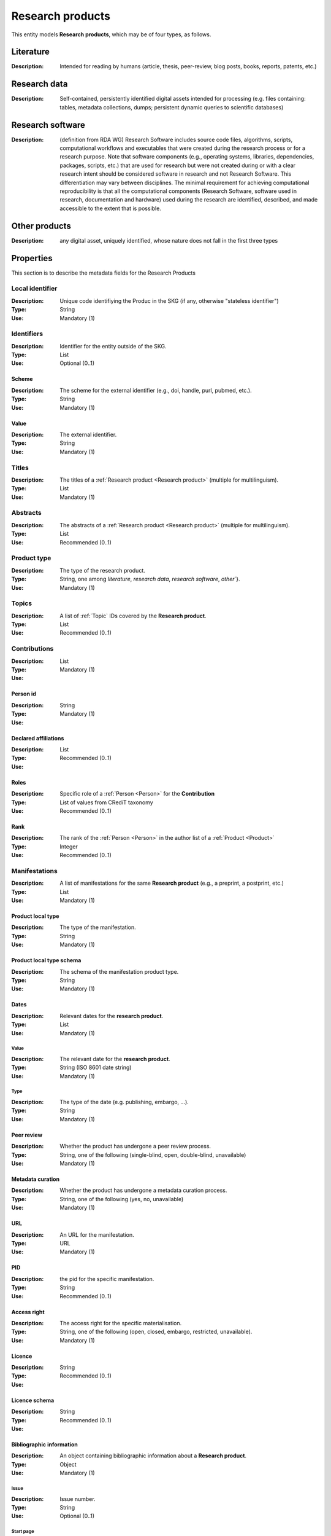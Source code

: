 .. _Research product:

Research products
####

This entity models **Research products**, which may be of four types, as follows.

Literature
====
:Description: Intended for reading by humans (article, thesis, peer-review, blog posts, books, reports, patents, etc.)


Research data
====
:Description: Self-contained, persistently identified digital assets intended for processing (e.g. files containing: tables, metadata collections, dumps; persistent dynamic queries to scientific databases)


Research software
====
:Description: (definition from RDA WG) Research Software includes source code files, algorithms, scripts, computational workflows and executables that were created during the research process or for a research purpose. Note that software components (e.g., operating systems, libraries, dependencies, packages, scripts, etc.) that are used for research but were not created during or with a clear research intent should be considered software in research and not Research Software. This differentiation may vary between disciplines. The minimal requirement for achieving computational reproducibility is that all the computational components (Research Software, software used in research, documentation and hardware) used during the research are identified, described, and made accessible to the extent that is possible.


Other products
====
:Description: any digital asset, uniquely identified, whose nature does not fall in the first three types



Properties
====
This section is to describe the metadata fields for the Research Products


Local identifier
----
:Description: Unique code identifiying the Produc in the SKG (if any, otherwise "stateless identifier")
:Type: String
:Use: Mandatory (1)

.. code-block:: json
   :linenos:

    "localIdentifier": "the_id"


Identifiers
----
:Description: Identifier for the entity outside of the SKG. 
:Type: List
:Use: Optional (0..1)

Scheme
^^^^^^^^^
:Description: The scheme for the external identifier (e.g., doi, handle, purl, pubmed, etc.).
:Type: String
:Use: Mandatory (1)

Value
^^^^^^^^^^^
:Description: The external identifier.
:Type: String
:Use: Mandatory (1)

.. code-block:: json
   :linenos:

    "identifiers": [
        {
            "scheme": "doi"
            "value": "10.1103/PhysRevE.80.056103"
        }
    ]
    

Titles
----
:Description: The titles of a :ref:`Research product <Research product>` (multiple for multilinguism).
:Type: List
:Use: Mandatory (1)

.. code-block:: json
   :linenos:

    "titles": ["The computer science ontology: a large-scale taxonomy of research areas"]


Abstracts
--------
:Description: The abstracts of a :ref:`Research product <Research product>` (multiple for multilinguism).
:Type: List
:Use: Recommended (0..1)

.. code-block:: json
   :linenos:

    "abstracts": ["Ontologies of research areas are important tools for characterising, exploring, and analysing the research landscape..."]


Product type
-----
:Description: The type of the research product. 
:Type: String, one among `literature`, `research data`, `research software`, `other``}.
:Use: Mandatory (1)

.. code-block:: json
   :linenos:

    "product_type": "literature"


Topics
--------------------
:Description: A list of :ref:`Topic` IDs covered by the **Research product**.
:Type: List
:Use: Recommended (0..1)

.. code-block:: json
   :linenos:

    "topics": ["topic_id_1", "topic__id_2"]


Contributions
--------------------
:Description:
:Type: List
:Use: Mandatory (1)

Person id
^^^^^^^^^^^^^^^^
:Description: 
:Type: String
:Use: Mandatory (1)

Declared affiliations
^^^^^^^^^^^^^^^^
:Description: 
:Type: List
:Use: Recommended (0..1)

Roles
^^^^^^^^^^^^^^^^
:Description: Specific role of a :ref:`Person <Person>` for the **Contribution**
:Type: List of values from CRediT taxonomy
:Use: Recommended (0..1)

Rank
^^^^^^^^^^^^^^^^
:Description: The rank of the :ref:`Person <Person>` in the author list of a :ref:`Product <Product>`
:Type: Integer
:Use: Recommended (0..1)

.. code-block:: json
   :linenos:

    "contributions": [
        {"person_id": "person_123",
        "declared_affiliations": ["org1", "org3"],
        "rank": 1,
        "roles": ["writing-original-draft", "conceptualization"]
        }
    ]


Manifestations
--------------------
:Description:  A list of manifestations for the same **Research product** (e.g., a preprint, a postprint, etc.)
:Type: List
:Use: Mandatory (1)

Product local type 
^^^^^^^^^^^^^^^^
:Description: The type of the manifestation. 
:Type: String
:Use: Mandatory (1)

Product local type schema
^^^^^^^^^^^^^^^^
:Description: The schema of the manifestation product type. 
:Type: String
:Use: Mandatory (1)

Dates
^^^^^^^^^^^^^^^^
:Description: Relevant dates for the **research product**.
:Type: List
:Use: Mandatory (1)

Value
"""""""""""""
:Description: The relevant date for the **research product**.
:Type: String (ISO 8601 date string)
:Use: Mandatory (1)

Type
"""""""""""""
:Description: The type of the date (e.g. publishing, embargo, ...).
:Type: String
:Use: Mandatory (1)

Peer review
^^^^^^^^^^^^^^^^
:Description: Whether the product has undergone a peer review process.
:Type: String, one of the following (single-blind, open, double-blind, unavailable)
:Use: Mandatory (1)

Metadata curation
^^^^^^^^^^^^^^^^
:Description: Whether the product has undergone a metadata curation process.
:Type: String, one of the following (yes, no, unavailable)
:Use: Mandatory (1)

URL
^^^^^^^^^^^^^^^^
:Description: An URL for the manifestation.
:Type: URL
:Use: Mandatory (1)

PID
^^^^^^^^^^^^^^^^
:Description: the pid for the specific manifestation.
:Type: String
:Use: Recommended (0..1)

Access right
^^^^^^^^^^^^^^^^
:Description: The access right for the specific materialisation.
:Type: String, one of the following (open, closed, embargo, restricted, unavailable).
:Use: Mandatory (1)

Licence
^^^^^^^^^^^^^^^^
:Description: 
:Type: String
:Use: Recommended (0..1)

Licence schema
^^^^^^^^^^^^^^^^
:Description: 
:Type: String
:Use: Recommended (0..1)

Bibliographic information
^^^^^^^^^^^^^^^^
:Description: An object containing bibliographic information about a **Research product**.
:Type: Object
:Use: Mandatory (1)

Issue
"""""""""""""
:Description: Issue number.
:Type: String
:Use: Optional (0..1)

Start page
"""""""""""""
:Description: The starting page.
:Type: String
:Use: Optional (0..1)

End page
"""""""""""""
:Description: The ending date.
:Type: String
:Use: Optional (0..1)

Volume
"""""""""""""
:Description: Volume number.
:Type: String
:Use: Optional (0..1)

Edition
"""""""""""""
:Description: The edition.
:Type: String
:Use: Optional (0..1)

Number
"""""""""""""
:Description: 
:Type: String
:Use: Optional (0..1)

Publisher
"""""""""""""
:Description: The name of the publisher.
:Type: String
:Use: Optional (0..1)

Series
"""""""""""""
:Description: The name of the book series.
:Type: String
:Use: Optional (0..1)

Venue
""""""""""""
:Description: A :ref:`Venue <Venue>` IDs for the manifestation.
:Type: String
:Use: Mandatory (1)

Hosting data source
""""""""""""
:Description: A :ref:`Data source <Data source>` IDs for the manifestation.`
:Type: String
:Use: Mandatory (1)

.. code-block:: json
   :linenos:

    "manifestations": [
        {
            "product_local_type": "",
            "product_local_type_schema": "",
            "dates": {
                "value": "2012-03-21",
                "type": "preprint"
            }
            "peer-review": "open",
            "metadata curation": "yes",
            "access rights": "",
            "license": "",
            "license_schema": "",
            "url": "",
            "pid": "",
            "biblio_info": {
                "issue": "",
                "start_page": "",
                "end_page": "",
                "volume": "",
                "edition": "",
                "number": "",
                "publisher": "",
                "series": ""
            }
            "venue": "venue_7",
            "hosting_data_source": "datasource_4",
        }
    ]


Relevant organisations
--------------------
:Description: A list of relevant :ref:`Organisation <Organisation>` IDs associated with the **Research product** (without passing from :ref:`Person`)
:Type: List
:Use: Recommended (0..1)

.. code-block:: json
   :linenos:

    "relevant_organisations": ["org_1", "org5"]

 
Funding
--------------------
:Description: A list of relevant :ref:`Grant <Grant>` IDs associated with the **Research product**.
:Type: List
:Use: Recommended (0..1)

.. code-block:: json
   :linenos:

    "funding": ["grant_1", "grant_2"]
    

TODO: need to extend Product-to-Product relationship (a selection from DataCite).

Citations
--------------------
:Description: A list of **Research product** IDs cited.
:Type: List
:Use: Recommended (0..1)

.. code-block:: json
   :linenos:

    "cites": ["product_2", "product_3", "product_4"]












